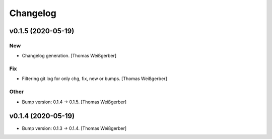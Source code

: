 Changelog
=========


v0.1.5 (2020-05-19)
-------------------

New
~~~
- Changelog generation. [Thomas Weißgerber]

Fix
~~~
- Filtering git log for only chg, fix, new or bumps. [Thomas Weißgerber]

Other
~~~~~
- Bump version: 0.1.4 → 0.1.5. [Thomas Weißgerber]


v0.1.4 (2020-05-19)
-------------------
- Bump version: 0.1.3 → 0.1.4. [Thomas Weißgerber]


